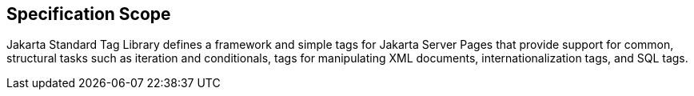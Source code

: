 == Specification Scope

Jakarta Standard Tag Library defines a framework and simple tags for Jakarta Server Pages that provide support for common, structural tasks such as iteration and conditionals, tags for manipulating XML documents, internationalization tags, and SQL tags.
